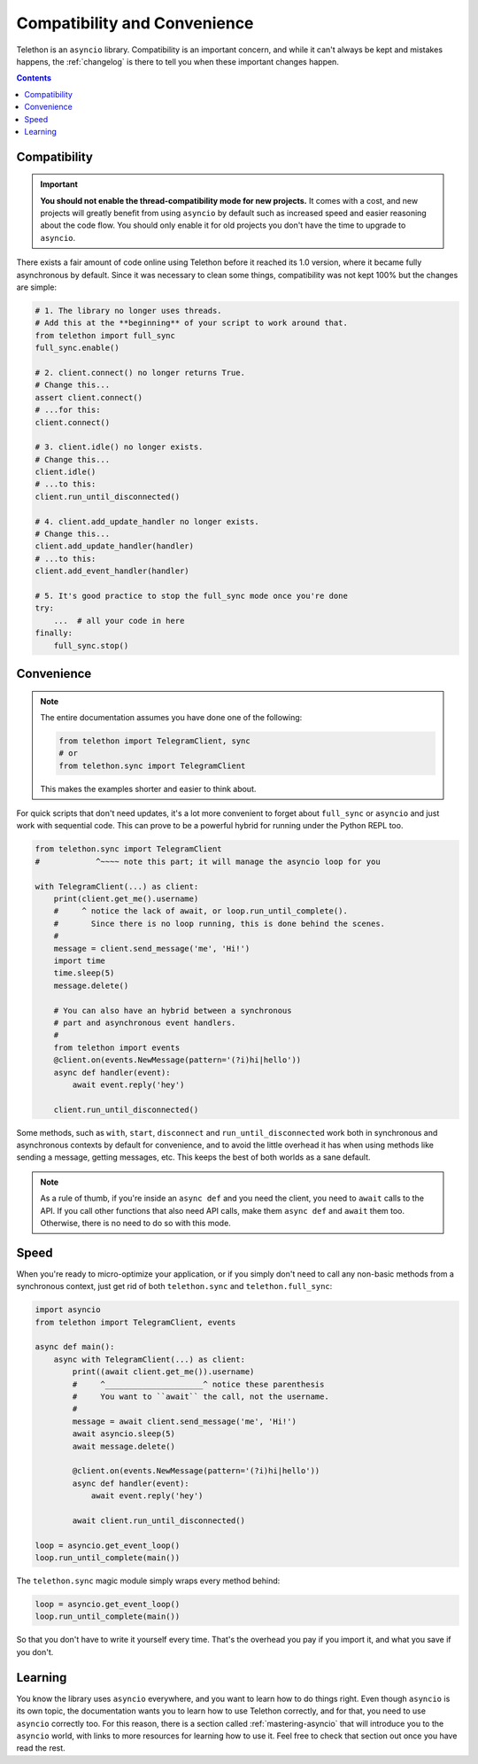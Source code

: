 .. _compatibility-and-convenience:

=============================
Compatibility and Convenience
=============================

Telethon is an ``asyncio`` library. Compatibility is an important concern,
and while it can't always be kept and mistakes happens, the :ref:`changelog`
is there to tell you when these important changes happen.

.. contents::


Compatibility
*************

.. important::

    **You should not enable the thread-compatibility mode for new projects.**
    It comes with a cost, and new projects will greatly benefit from using
    ``asyncio`` by default such as increased speed and easier reasoning about
    the code flow. You should only enable it for old projects you don't have
    the time to upgrade to ``asyncio``.

There exists a fair amount of code online using Telethon before it reached
its 1.0 version, where it became fully asynchronous by default. Since it was
necessary to clean some things, compatibility was not kept 100% but the
changes are simple:

.. code-block:: python

    # 1. The library no longer uses threads.
    # Add this at the **beginning** of your script to work around that.
    from telethon import full_sync
    full_sync.enable()

    # 2. client.connect() no longer returns True.
    # Change this...
    assert client.connect()
    # ...for this:
    client.connect()

    # 3. client.idle() no longer exists.
    # Change this...
    client.idle()
    # ...to this:
    client.run_until_disconnected()

    # 4. client.add_update_handler no longer exists.
    # Change this...
    client.add_update_handler(handler)
    # ...to this:
    client.add_event_handler(handler)

    # 5. It's good practice to stop the full_sync mode once you're done
    try:
        ...  # all your code in here
    finally:
        full_sync.stop()


Convenience
***********

.. note::

    The entire documentation assumes you have done one of the following:

    .. code-block:: python

        from telethon import TelegramClient, sync
        # or
        from telethon.sync import TelegramClient

    This makes the examples shorter and easier to think about.

For quick scripts that don't need updates, it's a lot more convenient to
forget about ``full_sync`` or ``asyncio`` and just work with sequential code.
This can prove to be a powerful hybrid for running under the Python REPL too.

.. code-block:: python

    from telethon.sync import TelegramClient
    #            ^~~~~ note this part; it will manage the asyncio loop for you

    with TelegramClient(...) as client:
        print(client.get_me().username)
        #     ^ notice the lack of await, or loop.run_until_complete().
        #       Since there is no loop running, this is done behind the scenes.
        #
        message = client.send_message('me', 'Hi!')
        import time
        time.sleep(5)
        message.delete()

        # You can also have an hybrid between a synchronous
        # part and asynchronous event handlers.
        #
        from telethon import events
        @client.on(events.NewMessage(pattern='(?i)hi|hello'))
        async def handler(event):
            await event.reply('hey')

        client.run_until_disconnected()


Some methods, such as ``with``, ``start``, ``disconnect`` and
``run_until_disconnected`` work both in synchronous and asynchronous
contexts by default for convenience, and to avoid the little overhead
it has when using methods like sending a message, getting messages, etc.
This keeps the best of both worlds as a sane default.

.. note::

    As a rule of thumb, if you're inside an ``async def`` and you need
    the client, you need to ``await`` calls to the API. If you call other
    functions that also need API calls, make them ``async def`` and ``await``
    them too. Otherwise, there is no need to do so with this mode.

Speed
*****

When you're ready to micro-optimize your application, or if you simply
don't need to call any non-basic methods from a synchronous context,
just get rid of both ``telethon.sync`` and ``telethon.full_sync``:

.. code-block:: python

    import asyncio
    from telethon import TelegramClient, events

    async def main():
        async with TelegramClient(...) as client:
            print((await client.get_me()).username)
            #     ^_____________________^ notice these parenthesis
            #     You want to ``await`` the call, not the username.
            #
            message = await client.send_message('me', 'Hi!')
            await asyncio.sleep(5)
            await message.delete()

            @client.on(events.NewMessage(pattern='(?i)hi|hello'))
            async def handler(event):
                await event.reply('hey')

            await client.run_until_disconnected()

    loop = asyncio.get_event_loop()
    loop.run_until_complete(main())


The ``telethon.sync`` magic module simply wraps every method behind:

.. code-block:: python

    loop = asyncio.get_event_loop()
    loop.run_until_complete(main())

So that you don't have to write it yourself every time. That's the
overhead you pay if you import it, and what you save if you don't.

Learning
********

You know the library uses ``asyncio`` everywhere, and you want to learn
how to do things right. Even though ``asyncio`` is its own topic, the
documentation wants you to learn how to use Telethon correctly, and for
that, you need to use ``asyncio`` correctly too. For this reason, there
is a section called :ref:`mastering-asyncio` that will introduce you to
the ``asyncio`` world, with links to more resources for learning how to
use it. Feel free to check that section out once you have read the rest.
